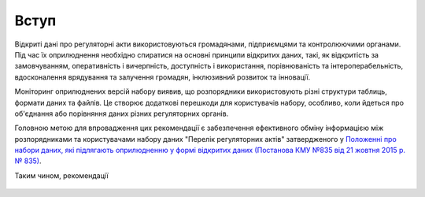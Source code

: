 Вступ
##################################################

Відкриті дані про регуляторні акти використовуються громадянами, підприємцями та контролюючими органами. Під час їх оприлюднення необхідно спиратися на основні принципи відкритих даних, такі, як відкритість за замовчуванням, оперативність і вичерпність, доступність і використання, порівнюваність та інтероперабельність, вдосконалення врядування та залучення громадян, інклюзивний розвиток та інновації.

Моніторинг оприлюднених версій набору виявив, що розпорядники використовують різні структури таблиць, формати даних та файлів. Це створює додаткові перешкоди для користувачів набору, особливо, коли йдеться про об'єднання або порівняння даних різних регуляторних органів.

Головною метою для впровадження цих рекомендації є забезпечення ефективного обміну інформацією між розпорядниками та користувачами набору даних "Перелік регуляторних актів" затвердженого у `Положенні про набори даних, які підлягають оприлюдненню у формі відкритих даних (Постанова КМУ №835 від 21 жовтня 2015 р. № 835) <http://zakon0.rada.gov.ua/laws/show/835-2015-%D0%BF>`_.

Таким чином, рекомендації

	.. hlist::
			:columns: 1

			- роз'яснюють деякі питання нормативно-правової бази, що пов’язані з оприлюдненням набору;
			- визначають інструкції для розпорядників, щодо оприлюднення набору на Єдиному державному порталі відкритих даних;
			- визначають інструкції для розробників щодо роботи з відкритими даними про регуляторні акти.
